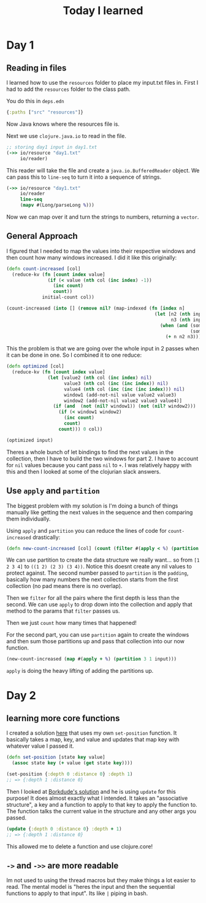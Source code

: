 #+TITLE: Today I learned

* Day 1
** Reading in files

I learned how to use the ~resources~ folder to place my input.txt files in. First I had to add the ~resources~ folder to the class path.

You do this in ~deps.edn~

#+begin_src clojure
{:paths ["src" "resources"]}
#+end_src

Now Java knows where the resources file is.

Next we use ~clojure.java.io~ to read in the file.

#+begin_src clojure
;; storing day1 input in day1.txt
(->> io/resource "day1.txt"
     io/reader)
#+end_src

This reader will take the file and create a ~java.io.BufferedReader~ object. We can pass this to ~line-seq~ to turn it into a sequence of strings.

#+begin_src clojure
(->> io/resource "day1.txt"
     io/reader
     line-seq
     (mapv #(Long/parseLong %)))
#+end_src

Now we can map over it and turn the strings to numbers, returning a ~vector~.

** General Approach

I figured that I needed to map the values into their respective windows and then count how many windows increased. I did it like this originally:

#+begin_src clojure
(defn count-increased [col]
  (reduce-kv (fn [count index value]
               (if (< value (nth col (inc index) -1))
                 (inc count)
                 count))
             initial-count col))

(count-increased (into [] (remove nil? (map-indexed (fn [index n]
                                                      (let [n2 (nth input (inc index) nil)
                                                            n3 (nth input (inc (inc index)) nil)]
                                                        (when (and (some? n2)
                                                                   (some? n3))
                                                          (+ n n2 n3)))) input))))
#+end_src

This the problem is that we are going over the whole input in 2 passes when it can be done in one. So I combined it to one reduce:

#+begin_src clojure
(defn optimized [col]
  (reduce-kv (fn [count index value]
               (let [value2 (nth col (inc index) nil)
                     value3 (nth col (inc (inc index)) nil)
                     value4 (nth col (inc (inc (inc index))) nil)
                     window1 (add-not-nil value value2 value3)
                     window2 (add-not-nil value2 value3 value4)]
                 (if (and  (not (nil? window1)) (not (nil? window2)))
                   (if (< window1 window2)
                     (inc count)
                     count)
                   count))) 0 col))

(optimized input)
#+end_src

Theres a whole bunch of let bindings to find the next values in the collection, then I have to build the two windows for part 2. I have to account for ~nil~ values because you cant pass ~nil~ to ~+~. I was relatively happy with this and then I looked at some of the clojurian slack answers.

** Use ~apply~ and ~partition~

The biggest problem with my solution is I'm doing a bunch of things manually like getting the next values in the sequence and then comparing them individually.

Using ~apply~ and ~partition~ you can reduce the lines of code for ~count-increased~ drastically:

#+begin_src clojure
(defn new-count-increased [col] (count (filter #(apply < %) (partition 2 1 col))))
#+end_src

We can use partition to create the data structure we really want... so from ~[1 2 3 4]~ to ~((1 2) (2 3) (3 4))~. Notice this doesnt create any nil values to protect against. The second number passed to ~partition~ is the ~padding~, basically how many numbers the next collection starts from the first collection (no pad means there is no overlap).

Then we ~filter~ for all the pairs where the first depth is less than the second. We can use ~apply~ to drop down into the collection and apply that method to the params that ~filter~ passes us.

Then we just ~count~ how many times that happened!

For the second part, you can use ~partition~ again to create the windows and then sum those partitions up and pass that collection into our now function.

#+begin_src clojure
(new-count-increased (map #(apply + %) (partition 3 1 input)))
#+end_src

~apply~ is doing the heavy lifting of adding the partitions up.
* Day 2
** learning more core functions
I created a solution [[https://github.com/theianjones/aoc_2021/blob/89f32e5de02b7265b86189273ae64f62cff259c5/src/theianjones/aoc-2021/d02/answer.clj][here]] that uses my own ~set-position~ function. It basically takes a map, key, and value and updates that map key with whatever value I passed it.

#+begin_src clojure
(defn set-position [state key value]
  (assoc state key (+ value (get state key))))

(set-position {:depth 0 :distance 0} :depth 1)
;; => {:depth 1 :distance 0}
#+end_src

Then I looked at [[https://gist.github.com/borkdude/b5cf0e9d2d8ab7c678d88e27a3357b33#file-aoc21_02-clj][Borkdude's solution]] and he is using ~update~ for this purpose! It does almost exactly what I intended. It takes an "associative structure", a key and a function to apply to that key to apply the function to. The function talks the current value in the structure and any other args you passed.

#+begin_src clojure
(update {:depth 0 :distance 0} :depth + 1)
;; => {:depth 1 :distance 0}
#+end_src

This allowed me to delete a function and use clojure.core!
** ~->~ and ~->>~ are more readable

Im not used to using the thread macros but they make things a lot easier to read. The mental model is "heres the input and then the sequential functions to apply to that input". Its like ~|~ piping in bash.
